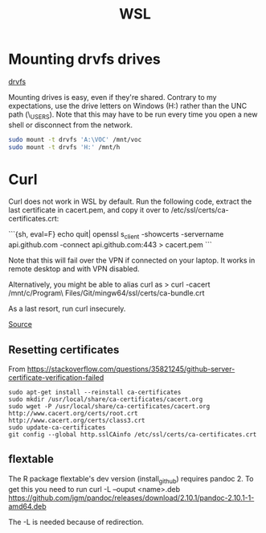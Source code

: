 :PROPERTIES:
:ID:       7E6E6719-2BC0-47FA-A622-F0880AD3B23F
:END:
#+title: WSL
#+category: WSL

* Mounting drvfs drives

[[https://devblogs.microsoft.com/commandline/chmod-chown-wsl-improvements/][drvfs]]

Mounting drives is easy, even if they're shared. Contrary to my expectations,
use the drive letters on Windows (H:) rather than the UNC path
(\\dprhq01\EMON_USERS\jkroes). Note that this may have to be run every time you
open a new shell or disconnect from the network.

#+begin_src sh
sudo mount -t drvfs 'A:\VOC' /mnt/voc
sudo mount -t drvfs 'H:' /mnt/h
#+end_src

* Curl

Curl does not work in WSL by default. Run the following code, extract
the last certificate in cacert.pem, and copy it over to
/etc/ssl/certs/ca-certificates.crt:

```{sh, eval=F}
echo quit| openssl s_client -showcerts -servername api.github.com -connect api.github.com:443 > cacert.pem
```

Note that this will fail over the VPN if connected on your laptop. It works in remote desktop and with VPN disabled.

Alternatively, you might be able to alias curl as
> curl -cacert /mnt/c/Program\ Files/Git/mingw64/ssl/certs/ca-bundle.crt

As a last resort, run curl insecurely.

[[https://unix.stackexchange.com/questions/451207/how-to-trust-self-signed-certificate-in-curl-command-line][Source]]

** Resetting certificates
From https://stackoverflow.com/questions/35821245/github-server-certificate-verification-failed

#+begin_example
sudo apt-get install --reinstall ca-certificates
sudo mkdir /usr/local/share/ca-certificates/cacert.org
sudo wget -P /usr/local/share/ca-certificates/cacert.org http://www.cacert.org/certs/root.crt http://www.cacert.org/certs/class3.crt
sudo update-ca-certificates
git config --global http.sslCAinfo /etc/ssl/certs/ca-certificates.crt
#+end_example

** flextable
The R package flextable's dev version (install_github) requires pandoc 2. To get
this you need to run curl -L --ouput <name>.deb
https://github.com/jgm/pandoc/releases/download/2.10.1/pandoc-2.10.1-1-amd64.deb

The -L is needed because of redirection.
